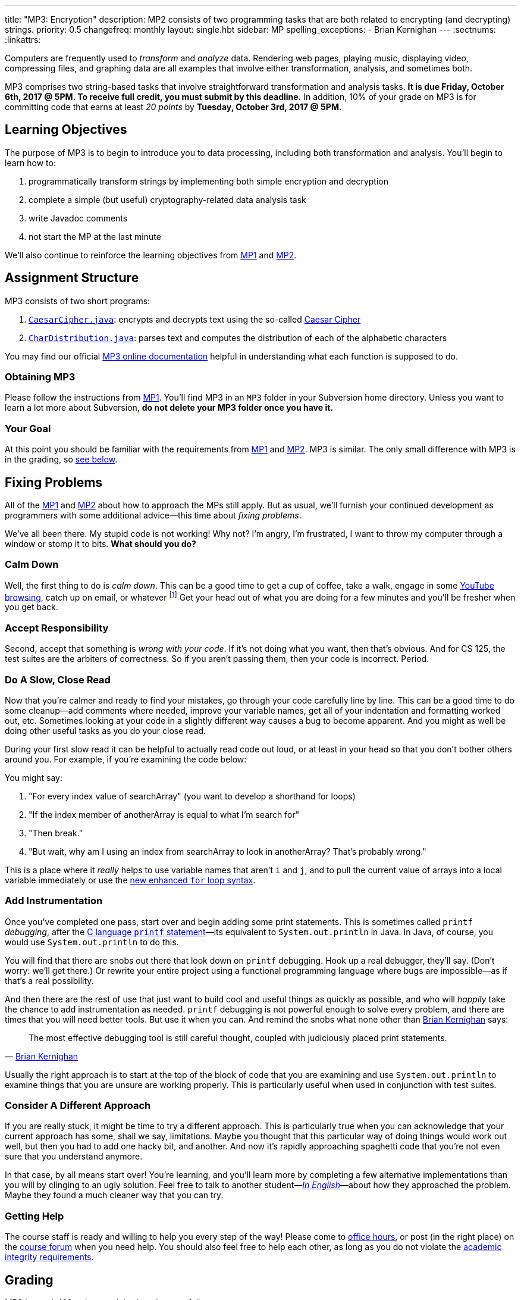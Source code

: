 ---
title: "MP3: Encryption"
description:
  MP2 consists of two programming tasks that are both related to encrypting (and
  decrypting) strings.
priority: 0.5
changefreq: monthly
layout: single.hbt
sidebar: MP
spelling_exceptions:
  - Brian Kernighan
---
:sectnums:
:linkattrs:

[.lead]
//
Computers are frequently used to _transform_ and _analyze_ data.
//
Rendering web pages, playing music, displaying video, compressing files, and
graphing data are all examples that involve either transformation, analysis, and
sometimes both.

MP3 comprises two string-based tasks that involve straightforward transformation
and analysis tasks.
//
*It is due Friday, October 6th, 2017 @ 5PM. To receive full credit, you must
submit by this deadline.*
//
In addition, 10% of your grade on MP3 is for committing code that earns at least
_20 points_ by *Tuesday, October 3rd, 2017 @ 5PM.*

[[objectives]]
== Learning Objectives

The purpose of MP3 is to begin to introduce you to data processing, including
both transformation and analysis.
//
You'll begin to learn how to:

. programmatically transform strings by implementing both simple encryption and
decryption
//
. complete a simple (but useful) cryptography-related data analysis task
//
. write Javadoc comments
//
. not start the MP at the last minute

We'll also continue to reinforce the learning objectives from link:/MP/1/[MP1]
and link:/MP/2/[MP2].

[[structure]]
== Assignment Structure

MP3 consists of two short programs:

. https://cs125-illinois.github.io/MP3/CaesarCipher.html[`CaesarCipher.java`]:
//
encrypts and decrypts text using the so-called
https://en.wikipedia.org/wiki/Caesar_cipher[Caesar Cipher]
//
. https://cs125-illinois.github.io/MP3/CharDistribution.html[`CharDistribution.java`]:
//
parses text and computes the distribution of each of the alphabetic characters

You may find our official
//
https://cs125-illinois.github.io/MP3/[MP3 online documentation]
//
helpful in understanding what each function is supposed to do.

[[getting]]
=== Obtaining MP3

Please follow the instructions from link:/MP/1/#getting[MP1].
//
You'll find MP3 in an `MP3` folder in your Subversion home directory.
//
Unless you want to learn a lot more about Subversion, *do not delete your MP3
folder once you have it.*

[[requirements]]
=== Your Goal

At this point you should be familiar with the requirements from
link:/MP/1/#requirements[MP1] and link:/MP/2/#requirements[MP2].
//
MP3 is similar.
//
The only small difference with MP3 is in the grading, so <<grading, see below>>.

[[approach]]
== Fixing Problems

All of the link:/MP/1/#approach[MP1] and link:/MP/2/#approach[MP2] about how to
approach the MPs still apply.
//
But as usual, we'll furnish your continued development as programmers with some
additional advice&mdash;this time about _fixing problems_.

We've all been there.
//
My stupid code is not working!
//
Why not?
//
I'm angry, I'm frustrated, I want to throw my computer through a window or stomp
it to bits.
//
*What should you do?*

=== Calm Down

Well, the first thing to do is _calm down_.
//
This can be a good time to get a cup of coffee, take a walk, engage in some
//
https://www.youtube.com/watch?v=5dsGWM5XGdg[YouTube browsing],
//
catch up on email, or whatever
//
footnote:[I don't recommend smoking, however, since it's unhealthy and habit
forming. I found out the hard way.]
//
Get your head out of what you are doing for a few minutes and you'll be fresher
when you get back.

=== Accept Responsibility

Second, accept that something is _wrong with your code_.
//
If it's not doing what you want, then that's obvious.
//
And for CS 125, the test suites are the arbiters of correctness.
//
So if you aren't passing them, then your code is incorrect.
//
Period.

=== Do A Slow, Close Read

Now that you're calmer and ready to find your mistakes, go through your code
carefully line by line.
//
This can be a good time to do some cleanup&mdash;add comments where needed,
improve your variable names, get all of your indentation and formatting worked
out, etc.
//
Sometimes looking at your code in a slightly different way causes a bug to
become apparent.
//
And you might as well be doing other useful tasks as you do your close read.

During your first slow read it can be helpful to actually read code out loud, or
at least in your head so that you don't bother others around you.
//
For example, if you're examining the code below:

++++
<script
src="https://gist.github.com/gchallen/b6ff23b1c26659f920e8a71026816c42.js"></script>
++++

You might say:

[.spelling_exception]
//
. "For every index value of searchArray" (you want to develop a shorthand for
loops)
//
. "If the index member of anotherArray is equal to what I'm search for"
//
. "Then break."
//
. "But wait, why am I using an index from searchArray to look in anotherArray?
That's probably wrong."

This is a place where it _really_ helps to use variable names that aren't `i`
and `j`, and to pull the current value of arrays into a local variable
immediately or use the
//
https://blogs.oracle.com/corejavatechtips/using-enhanced-for-loops-with-your-classes[new
enhanced `for` loop syntax].

=== Add Instrumentation

Once you've completed one pass, start over and begin adding some print
statements.
//
This is sometimes called `printf` _debugging_, after the
//
https://www.tutorialspoint.com/c_standard_library/c_function_printf.htm[C
language `printf` statement]&mdash;its
//
equivalent to `System.out.println` in Java.
//
In Java, of course, you would use `System.out.println` to do this.

You will find that there are snobs out there that look down on `printf`
debugging.
//
Hook up a real debugger, they'll say.
//
(Don't worry: we'll get there.)
//
Or rewrite your entire project using a functional programming language where
bugs are impossible&mdash;as if that's a real possibility.

And then there are the rest of use that just want to build cool and useful
things as quickly as possible, and who will _happily_ take the chance to add
instrumentation as needed.
//
`printf` debugging is not powerful enough to solve every problem, and there are
times that you will need better tools.
//
But use it when you can.
//
And remind the snobs what none other than
//
https://en.wikipedia.org/wiki/Brian_Kernighan[Brian Kernighan] says:

[quote, 'https://stackoverflow.com/a/238686[Brian Kernighan]']
____
The most effective debugging tool is still careful thought, coupled with
judiciously placed print statements.
____

Usually the right approach is to start at the top of the block of code that you
are examining and use `System.out.println` to examine things that you are unsure
are working properly.
//
This is particularly useful when used in conjunction with test suites.

=== Consider A Different Approach

If you are really stuck, it might be time to try a different approach.
//
This is particularly true when you can acknowledge that your current approach
has some, shall we say, limitations.
//
Maybe you thought that this particular way of doing things would work out well,
but then you had to add one hacky bit, and another.
//
And now it's rapidly approaching spaghetti code that you're not even sure that
you understand anymore.

In that case, by all means start over!
//
You're learning, and you'll learn more by completing a few alternative
implementations than you will by clinging to an ugly solution.
//
Feel free to talk to another student&mdash;<<cheating, _In
English_>>&mdash;about how they approached the problem.
//
Maybe they found a much cleaner way that you can try.

=== Getting Help

The course staff is ready and willing to help you every step of the way!
//
Please come to link:/info/syllabus/#calendar[office hours], or post (in the
right place) on the
//
link:/forum/[course forum] when you need help.
//
You should also feel free to help each other, as long as you do not violate the
<<cheating, academic integrity requirements>>.

[[grading]]
== Grading

MP3 is worth 100 points total, broken down as follows:

. *40 points*: `CaesarCipher.java`
  ** *10 points* for submitting code that compiles
  ** *30 points* for passing the test
. *40 points*: `CharDistribution.java`
  ** *10 points* for submitting code that compiles
  ** *40 points* for passing the test
. *10 points* for no `checkstyle` violations
. *10 points* for committing code that earns at least 20 points before *Tuesday,
October 3rd, 2017 @ 5PM.*

Programming is a skill, and you learn it with regular consistent practice.
//
If you wait until the day of the deadline, it's unlikely that you'll get as much
practice and learn as much as if you start early.
//
When you give yourself enough time to complete the MP, you can also slow down,
enjoy yourself, and do things right.
//
Take a few extra minutes to learn more about a library that you're using, or
clean up your code so that it really shines.
//
The earlier you start, the more likely you'll do some of these useful things.

So, we're going to incentive you starting on time.
//
10% of MP3 is earned by submitting something that earns 20 points by *Tuesday,
October 3rd, 2017 @ 5PM.*
//
You don't have to do much to get 20 points, but we hope that it will get you
reading and think about the MP before the end of the week, when office hours are
packed.

[[testing]]
=== Test Cases

Like link:/MP/1/[MP1] and link:/MP/2/[MP2], we have provided exhaustive test cases
for each part of MP2.
//
Please review the link:/MP/1/#testing[MP1 testing instructions].

[[autograding]]
=== Autograding

Like link:/MP/1/[MP1] and link:/MP/2/[MP2], we have provided you with an
autograding script that you can use to estimate your current grade as often as
you want.
//
The Eclipse project contains a launcher that will run MP3 autograder.
//
Note, however, that unlike previous assignments, the local autograder can only
calculate 90 out of your 100 total points.
//
This is because it can't tell if you have committed the required code before the
deadline to earn the 10 "start the assignment on time" points
//
footnote:[Well, it probably could find this out, but this would require that
everyone install the Subversion command line client, and I don't want to go
there.].

Unless you have modified the test cases or autograder configuration files, the
autograding output should equal the score that you will earn when you submit.
//
*If you modify our test cases or the autograding configuration, all bets are
off.*

[[submitting]]
== Submitting Your Work

Overall you should refer to link:/MP/subversion[our instructions for using
Subversion].
//
Commit early and often!
//
You only earn credit for the version of your code that is committed to your
repository, so ensure that we have your best submission before the deadline.

And remember, you must commit something that earns 20 points before *Tuesday,
October 3rd, 2017 @ 5PM* to earn 10 points on the assignment.

[[cheating]]
=== Academic Integrity

Please review the link:/MP/1/[MP1 academic integrity guidelines].
